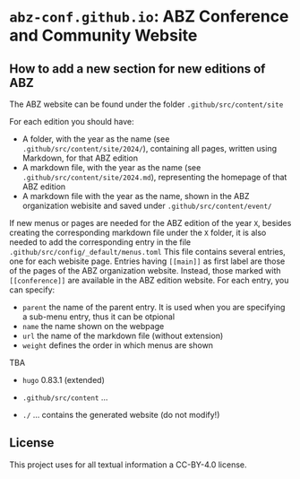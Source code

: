 # 
#   Copyright (C) 2021-2022 ABZ Conference <https://abz-conf.org>
#   All rights reserved.
# 
#   Developed by: Philipp Paulweber et al.
#                 <https://github.com/abz-conf/abz-conf.github.io/graphs/contributors>
# 
#   This file is part of abz-conf.github.io.
# 
#   abz-conf.github.io is licensed under a
#   Creative Commons Attribution 4.0 International License.
# 
#   You should have received a copy of the license along with this
#   work. If not, see <http://creativecommons.org/licenses/by/4.0/>.
# 
[[https://github.com/abz-conf/abz-conf.logo/raw/master/obj/headline.png]]

#+options: toc:nil

* =abz-conf.github.io=: ABZ Conference and Community Website

** How to add a new section for new editions of ABZ

The ABZ website can be found under the folder =.github/src/content/site=

For each edition you should have:

- A folder, with the year as the name (see =.github/src/content/site/2024/=), containing all pages, written using Markdown, for that ABZ edition
- A markdown file, with the year as the name (see =.github/src/content/site/2024.md=), representing the homepage of that ABZ edition
- A markdown file with the year as the name, shown in the ABZ organization webisite and saved under =.github/src/content/event/=

If new menus or pages are needed for the ABZ edition of the year =X=, besides creating the corresponding markdown file under the =X= folder, it is also needed to add the corresponding entry in the file =.github/src/config/_default/menus.toml=
This file contains several entries, one for each webisite page. Entries having =[[main]]= as first label are those of the pages of the ABZ organization website. Instead, those marked with =[[conference]]= are available in the ABZ edition website.
For each entry, you can specify:

- =parent= the name of the parent entry. It is used when you are specifying a sub-menu entry, thus it can be otpional
- =name= the name shown on the webpage
- =url= the name of the markdown file (without extension)
- =weight= defines the order in which menus are shown

TBA

- =hugo= 0.83.1 (extended)

- =.github/src/content= ...

- =./= ... contains the generated website (do not modify!)

** License

This project uses for all textual information a CC-BY-4.0 license.

